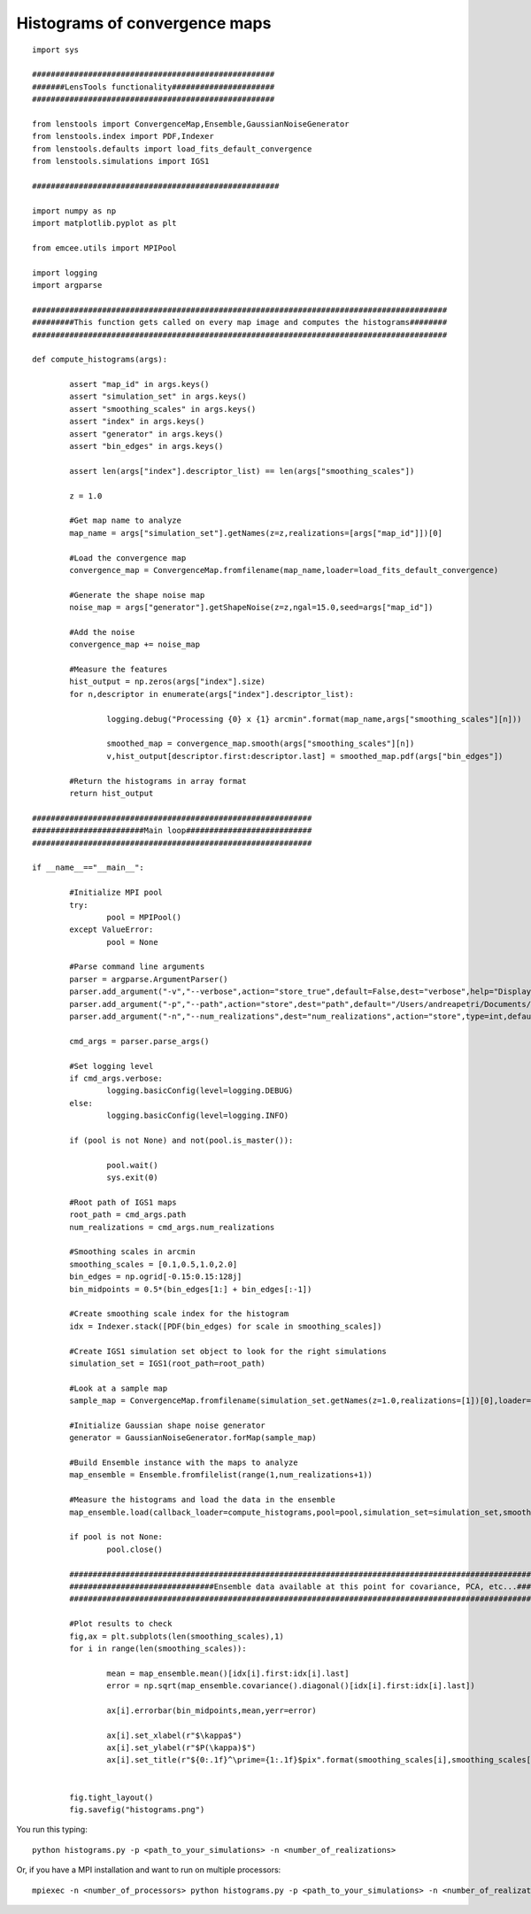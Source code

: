 .. _histograms::

Histograms of convergence maps
==============================

.. figure:: ../../../examples/histograms.png

::
	
	import sys
	
	####################################################
	#######LensTools functionality######################
	####################################################
	
	from lenstools import ConvergenceMap,Ensemble,GaussianNoiseGenerator
	from lenstools.index import PDF,Indexer
	from lenstools.defaults import load_fits_default_convergence
	from lenstools.simulations import IGS1
	
	#####################################################
	
	import numpy as np
	import matplotlib.pyplot as plt
	
	from emcee.utils import MPIPool
	
	import logging
	import argparse
	
	#########################################################################################
	#########This function gets called on every map image and computes the histograms########
	#########################################################################################
	
	def compute_histograms(args):
	
		assert "map_id" in args.keys()
		assert "simulation_set" in args.keys()
		assert "smoothing_scales" in args.keys()
		assert "index" in args.keys()
		assert "generator" in args.keys()
		assert "bin_edges" in args.keys()
	
		assert len(args["index"].descriptor_list) == len(args["smoothing_scales"])
	
		z = 1.0
	
		#Get map name to analyze
		map_name = args["simulation_set"].getNames(z=z,realizations=[args["map_id"]])[0]
	
		#Load the convergence map
		convergence_map = ConvergenceMap.fromfilename(map_name,loader=load_fits_default_convergence)
	
		#Generate the shape noise map
		noise_map = args["generator"].getShapeNoise(z=z,ngal=15.0,seed=args["map_id"])
	
		#Add the noise
		convergence_map += noise_map
	
		#Measure the features
		hist_output = np.zeros(args["index"].size)
		for n,descriptor in enumerate(args["index"].descriptor_list):
	
			logging.debug("Processing {0} x {1} arcmin".format(map_name,args["smoothing_scales"][n]))
	
			smoothed_map = convergence_map.smooth(args["smoothing_scales"][n])
			v,hist_output[descriptor.first:descriptor.last] = smoothed_map.pdf(args["bin_edges"])
	
		#Return the histograms in array format
		return hist_output
	
	############################################################
	########################Main loop###########################
	############################################################
	
	if __name__=="__main__":
		
		#Initialize MPI pool
		try: 
			pool = MPIPool()
		except ValueError:
			pool = None
	
		#Parse command line arguments
		parser = argparse.ArgumentParser()
		parser.add_argument("-v","--verbose",action="store_true",default=False,dest="verbose",help="Display degug info")
		parser.add_argument("-p","--path",action="store",dest="path",default="/Users/andreapetri/Documents/Columbia/spurious_shear/convergence_maps",help="Root path of IGS1 simulations")
		parser.add_argument("-n","--num_realizations",dest="num_realizations",action="store",type=int,default=3,help="How many realizations to process")
	
		cmd_args = parser.parse_args()
	
		#Set logging level
		if cmd_args.verbose:
			logging.basicConfig(level=logging.DEBUG)
		else:
			logging.basicConfig(level=logging.INFO)
	
		if (pool is not None) and not(pool.is_master()):
		
			pool.wait()
			sys.exit(0)
		
		#Root path of IGS1 maps
		root_path = cmd_args.path
		num_realizations = cmd_args.num_realizations
		
		#Smoothing scales in arcmin
		smoothing_scales = [0.1,0.5,1.0,2.0]
		bin_edges = np.ogrid[-0.15:0.15:128j]
		bin_midpoints = 0.5*(bin_edges[1:] + bin_edges[:-1])
		
		#Create smoothing scale index for the histogram
		idx = Indexer.stack([PDF(bin_edges) for scale in smoothing_scales])
		
		#Create IGS1 simulation set object to look for the right simulations
		simulation_set = IGS1(root_path=root_path)
		
		#Look at a sample map
		sample_map = ConvergenceMap.fromfilename(simulation_set.getNames(z=1.0,realizations=[1])[0],loader=load_fits_default_convergence)
		
		#Initialize Gaussian shape noise generator
		generator = GaussianNoiseGenerator.forMap(sample_map)
		
		#Build Ensemble instance with the maps to analyze
		map_ensemble = Ensemble.fromfilelist(range(1,num_realizations+1))
		
		#Measure the histograms and load the data in the ensemble
		map_ensemble.load(callback_loader=compute_histograms,pool=pool,simulation_set=simulation_set,smoothing_scales=smoothing_scales,index=idx,generator=generator,bin_edges=bin_edges)
		
		if pool is not None:
			pool.close()
	
		##########################################################################################################################################
		###############################Ensemble data available at this point for covariance, PCA, etc...##########################################
		##########################################################################################################################################
		
		#Plot results to check
		fig,ax = plt.subplots(len(smoothing_scales),1)
		for i in range(len(smoothing_scales)):
			
			mean = map_ensemble.mean()[idx[i].first:idx[i].last]
			error = np.sqrt(map_ensemble.covariance().diagonal()[idx[i].first:idx[i].last])
			
			ax[i].errorbar(bin_midpoints,mean,yerr=error)
		
			ax[i].set_xlabel(r"$\kappa$")
			ax[i].set_ylabel(r"$P(\kappa)$")
			ax[i].set_title(r"${0:.1f}^\prime={1:.1f}$pix".format(smoothing_scales[i],smoothing_scales[i] * sample_map.kappa.shape[0]/(sample_map.side_angle*60.0)))
		
		
		fig.tight_layout()
		fig.savefig("histograms.png")

You run this typing::

	python histograms.py -p <path_to_your_simulations> -n <number_of_realizations> 

Or, if you have a MPI installation and want to run on multiple processors::

	mpiexec -n <number_of_processors> python histograms.py -p <path_to_your_simulations> -n <number_of_realizations>





